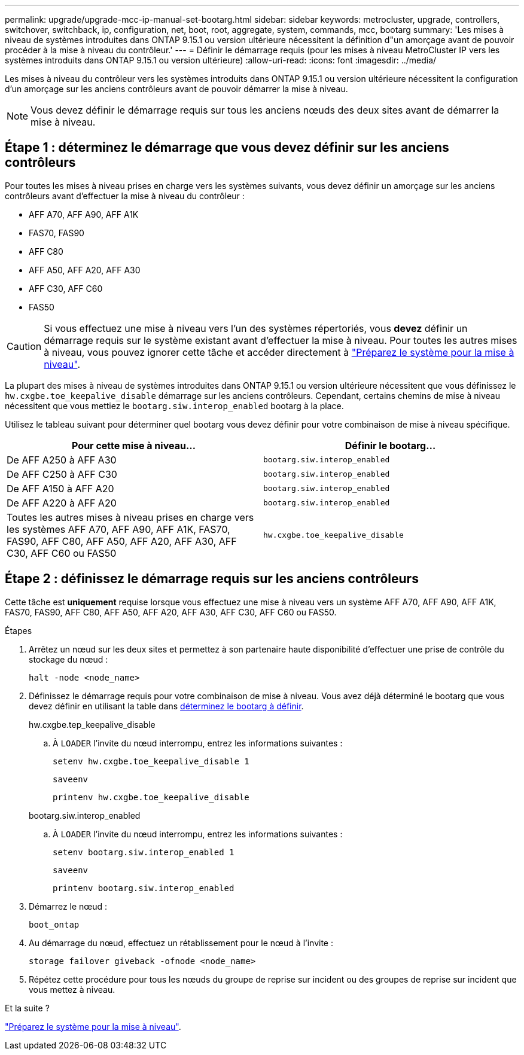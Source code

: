 ---
permalink: upgrade/upgrade-mcc-ip-manual-set-bootarg.html 
sidebar: sidebar 
keywords: metrocluster, upgrade, controllers, switchover, switchback, ip, configuration, net, boot, root, aggregate, system, commands, mcc, bootarg 
summary: 'Les mises à niveau de systèmes introduites dans ONTAP 9.15.1 ou version ultérieure nécessitent la définition d"un amorçage avant de pouvoir procéder à la mise à niveau du contrôleur.' 
---
= Définir le démarrage requis (pour les mises à niveau MetroCluster IP vers les systèmes introduits dans ONTAP 9.15.1 ou version ultérieure)
:allow-uri-read: 
:icons: font
:imagesdir: ../media/


[role="lead"]
Les mises à niveau du contrôleur vers les systèmes introduits dans ONTAP 9.15.1 ou version ultérieure nécessitent la configuration d'un amorçage sur les anciens contrôleurs avant de pouvoir démarrer la mise à niveau.


NOTE: Vous devez définir le démarrage requis sur tous les anciens nœuds des deux sites avant de démarrer la mise à niveau.



== Étape 1 : déterminez le démarrage que vous devez définir sur les anciens contrôleurs

Pour toutes les mises à niveau prises en charge vers les systèmes suivants, vous devez définir un amorçage sur les anciens contrôleurs avant d'effectuer la mise à niveau du contrôleur :

* AFF A70, AFF A90, AFF A1K
* FAS70, FAS90
* AFF C80
* AFF A50, AFF A20, AFF A30
* AFF C30, AFF C60
* FAS50



CAUTION: Si vous effectuez une mise à niveau vers l'un des systèmes répertoriés, vous *devez* définir un démarrage requis sur le système existant avant d'effectuer la mise à niveau. Pour toutes les autres mises à niveau, vous pouvez ignorer cette tâche et accéder directement à link:upgrade-mcc-ip-prepare-system.html["Préparez le système pour la mise à niveau"].

La plupart des mises à niveau de systèmes introduites dans ONTAP 9.15.1 ou version ultérieure nécessitent que vous définissez le `hw.cxgbe.toe_keepalive_disable` démarrage sur les anciens contrôleurs. Cependant, certains chemins de mise à niveau nécessitent que vous mettiez le `bootarg.siw.interop_enabled` bootarg à la place.

Utilisez le tableau suivant pour déterminer quel bootarg vous devez définir pour votre combinaison de mise à niveau spécifique.

[cols="2*"]
|===
| Pour cette mise à niveau... | Définir le bootarg... 


| De AFF A250 à AFF A30 | `bootarg.siw.interop_enabled` 


| De AFF C250 à AFF C30 | `bootarg.siw.interop_enabled` 


| De AFF A150 à AFF A20 | `bootarg.siw.interop_enabled` 


| De AFF A220 à AFF A20 | `bootarg.siw.interop_enabled` 


| Toutes les autres mises à niveau prises en charge vers les systèmes AFF A70, AFF A90, AFF A1K, FAS70, FAS90, AFF C80, AFF A50, AFF A20, AFF A30, AFF C30, AFF C60 ou FAS50 | `hw.cxgbe.toe_keepalive_disable` 
|===


== Étape 2 : définissez le démarrage requis sur les anciens contrôleurs

Cette tâche est *uniquement* requise lorsque vous effectuez une mise à niveau vers un système AFF A70, AFF A90, AFF A1K, FAS70, FAS90, AFF C80, AFF A50, AFF A20, AFF A30, AFF C30, AFF C60 ou FAS50.

.Étapes
. Arrêtez un nœud sur les deux sites et permettez à son partenaire haute disponibilité d'effectuer une prise de contrôle du stockage du nœud :
+
`halt  -node <node_name>`

. Définissez le démarrage requis pour votre combinaison de mise à niveau. Vous avez déjà déterminé le bootarg que vous devez définir en utilisant la table dans <<upgrade_paths_bootarg_manual,déterminez le bootarg à définir>>.
+
[role="tabbed-block"]
====
.hw.cxgbe.tep_keepalive_disable
--
.. À `LOADER` l'invite du nœud interrompu, entrez les informations suivantes :
+
`setenv hw.cxgbe.toe_keepalive_disable 1`

+
`saveenv`

+
`printenv hw.cxgbe.toe_keepalive_disable`



--
.bootarg.siw.interop_enabled
--
.. À `LOADER` l'invite du nœud interrompu, entrez les informations suivantes :
+
`setenv bootarg.siw.interop_enabled 1`

+
`saveenv`

+
`printenv bootarg.siw.interop_enabled`



--
====
. Démarrez le nœud :
+
`boot_ontap`

. Au démarrage du nœud, effectuez un rétablissement pour le nœud à l'invite :
+
`storage failover giveback -ofnode <node_name>`

. Répétez cette procédure pour tous les nœuds du groupe de reprise sur incident ou des groupes de reprise sur incident que vous mettez à niveau.


.Et la suite ?
link:upgrade-mcc-ip-prepare-system.html["Préparez le système pour la mise à niveau"].
